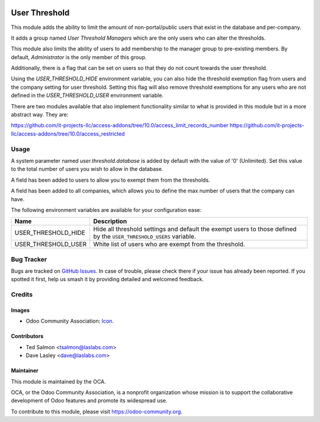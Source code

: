 .. image:: https://img.shields.io/badge/license-LGPL--3-blue.svg
   :target: http://www.gnu.org/licenses/lgpl-3.0-standalone.html
   :alt: License: LGPL-3

==============
User Threshold
==============

This module adds the ability to limit the amount of non-portal/public
users that exist in the database and per-company.

It adds a group named `User Threshold Managers` which are  the only users
who can alter the thresholds.

This module also limits the  ability of users to add membership
to the manager group to  pre-existing members. By default, `Administrator` 
is the only member of this group.

Additionally, there is a flag that can be set on users so that they do not
count towards the user threshold.

Using the `USER_THRESHOLD_HIDE` environment variable, you can also hide the 
threshold exemption flag from users and the company setting for user 
threshold. Setting this flag will also remove threshold exemptions for any 
users who are not defined in the `USER_THRESHOLD_USER` environment variable.

There are two modules available that also implement functionality similar to
what is provided in this module but in a more abstract way. They are:

https://github.com/it-projects-llc/access-addons/tree/10.0/access_limit_records_number
https://github.com/it-projects-llc/access-addons/tree/10.0/access_restricted


Usage
=====

A system parameter named `user.threshold.database` is added by default with 
the value of '0' (Unlimited). Set this value to the total number of users 
you wish to allow in the database.

A field has been added to users to allow you to exempt them from the 
thresholds.

A field has been added to all companies, which allows you to define the max 
number of users that the company can have.

The following environment variables are available for your configuration ease:

+---------------------+--------------------------------------------------------+
| Name                | Description                                            |
+=====================+========================================================+
| USER_THRESHOLD_HIDE | Hide all threshold settings and default the exempt     |
|                     | users to those defined by the ``USER_THRESHOLD_USERS`` |
|                     | variable.                                              |
+---------------------+--------------------------------------------------------+
| USER_THRESHOLD_USER | White list of users who are exempt from the threshold. |
+---------------------+--------------------------------------------------------+

.. image:: https://odoo-community.org/website/image/ir.attachment/5784_f2813bd/datas
   :alt: Try me on Runbot
   :target: https://runbot.odoo-community.org/runbot/149/10.0

Bug Tracker
===========

Bugs are tracked on `GitHub Issues
<https://github.com/OCA/server-tools/issues>`_. In case of trouble, please
check there if your issue has already been reported. If you spotted it first,
help us smash it by providing detailed and welcomed feedback.

Credits
=======

Images
------

* Odoo Community Association: `Icon <https://github.com/OCA/maintainer-tools/blob/master/template/module/static/description/icon.svg>`_.

Contributors
------------

* Ted Salmon <tsalmon@laslabs.com>
* Dave Lasley <dave@laslabs.com>

Maintainer
----------

.. image:: https://odoo-community.org/logo.png
   :alt: Odoo Community Association
   :target: https://odoo-community.org

This module is maintained by the OCA.

OCA, or the Odoo Community Association, is a nonprofit organization whose
mission is to support the collaborative development of Odoo features and
promote its widespread use.

To contribute to this module, please visit https://odoo-community.org.
